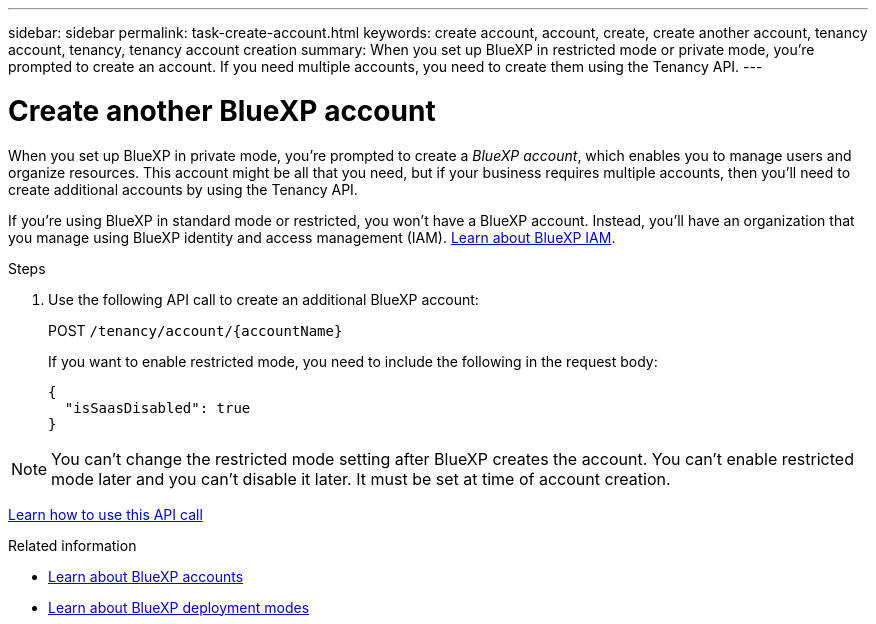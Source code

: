 ---
sidebar: sidebar
permalink: task-create-account.html
keywords: create account, account, create, create another account, tenancy account, tenancy, tenancy account creation
summary: When you set up BlueXP in restricted mode or private mode, you're prompted to create an account. If you need multiple accounts, you need to create them using the Tenancy API.
---

= Create another BlueXP account
:hardbreaks:
:nofooter:
:icons: font
:linkattrs:
:imagesdir: ./media/

[.lead]
When you set up BlueXP in private mode, you're prompted to create a _BlueXP account_, which enables you to manage users and organize resources. This account might be all that you need, but if your business requires multiple accounts, then you'll need to create additional accounts by using the Tenancy API.

If you're using BlueXP in standard mode or restricted, you won't have a BlueXP account. Instead, you'll have an organization that you manage using BlueXP identity and access management (IAM). link:concept-identity-and-access-management.html[Learn about BlueXP IAM].

.Steps

. Use the following API call to create an additional BlueXP account:
+
POST `/tenancy/account/{accountName}`
+
If you want to enable restricted mode, you need to include the following in the request body:
+
[source,JSON]
{
  "isSaasDisabled": true
}

NOTE: You can't change the restricted mode setting after BlueXP creates the account. You can't enable restricted mode later and you can't disable it later. It must be set at time of account creation.

https://docs.netapp.com/us-en/bluexp-automation/tenancy/post-tenancy-account-id.html[Learn how to use this API call^]

.Related information

* link:concept-netapp-accounts.html[Learn about BlueXP accounts]
* link:concept-modes.html[Learn about BlueXP deployment modes]